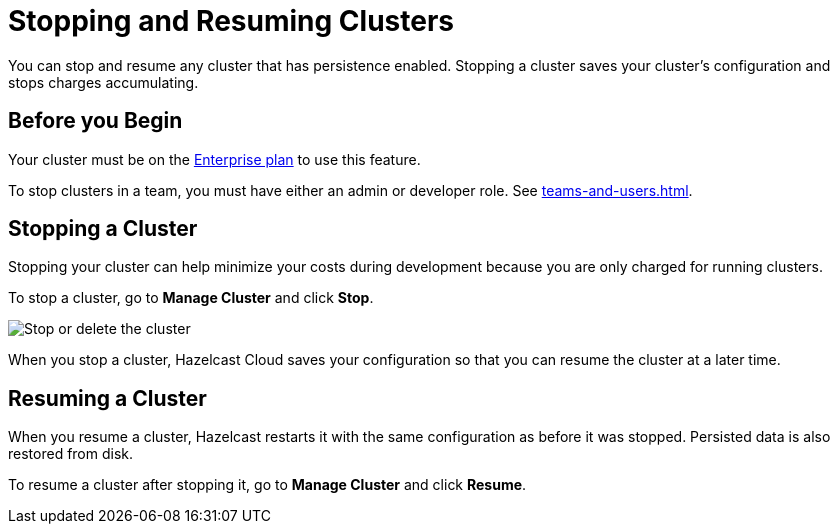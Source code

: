 = Stopping and Resuming Clusters
:description: You can stop and resume any cluster that has persistence enabled. Stopping a cluster saves your cluster's configuration and stops charges accumulating.

{description}

== Before you Begin

Your cluster must be on the link:{page-plans}[Enterprise plan] to use this feature.

To stop clusters in a team, you must have either an admin or developer role. See xref:teams-and-users.adoc[].

== Stopping a Cluster

Stopping your cluster can help minimize your costs during development because you are only charged for running clusters.

To stop a cluster, go to *Manage Cluster* and click *Stop*.

image:stop-delete-cluster.png[Stop or delete the cluster]

When you stop a cluster, Hazelcast Cloud saves your configuration so that you can resume the cluster at a later time.

== Resuming a Cluster

When you resume a cluster, Hazelcast restarts it with the same configuration as before it was stopped. Persisted data is also restored from disk. 

To resume a cluster after stopping it, go to *Manage Cluster* and click *Resume*.
